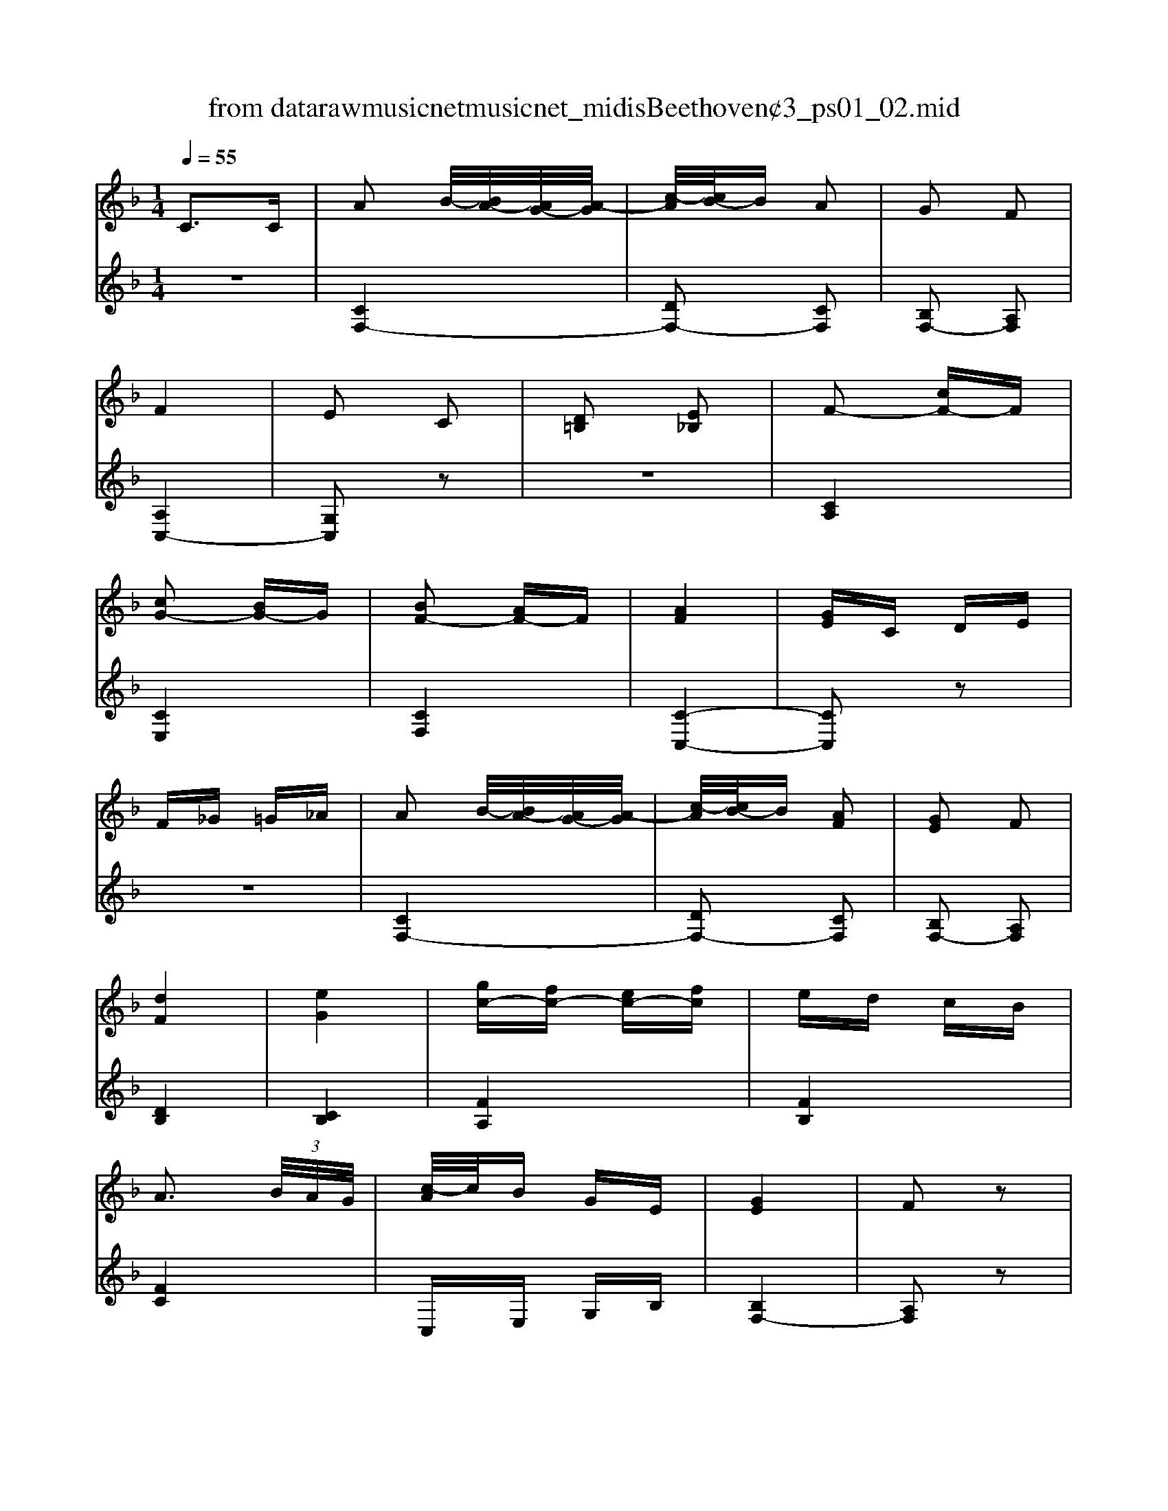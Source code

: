 X: 1
T: from data\raw\musicnet\musicnet_midis\Beethoven\2423_ps01_02.mid
M: 1/4
L: 1/16
Q:1/4=55
K:F % 1 flats
V:1
%%MIDI program 0
C3C| \
A2 B/2-[BA-]/2[AG-]/2[A-G]/2| \
[c-A]/2[cB-]/2B A2| \
G2 F2|
F4| \
E2 C2| \
[D=B,]2 [E_B,]2| \
F2- [cF-]F|
[cG-]2 [BG-]G| \
[BF-]2 [AF-]F| \
[AF]4| \
[GE]C DE|
F_G =G_A| \
A2 B/2-[BA-]/2[AG-]/2[A-G]/2| \
[c-A]/2[cB-]/2B [AF]2| \
[GE]2 F2|
[dF]4| \
[eG]4| \
[gc-][fc-] [ec-][fc]| \
ed cB|
A3 (3B/2A/2G/2| \
[c-A]/2c/2B GE| \
[GE]4| \
F2 z2|
c3f| \
f4| \
e4| \
f (3g/2f/2e/2 fa|
c'4| \
=bc' d'c'| \
ba gf| \
f4|
e4| \
f/2[gf]/2[fe]/2g/2 a/2[ba]/2[ag]/2=b/2| \
d'2 c'2-| \
c'=b d'c'|
c'b ab| \
a2 b/2-[ba-]/2[ag-]/2[a-g]/2| \
[c'-a]/2[c'b-]/2b [af]2| \
[ge]2 f2|
[ec]4| \
[dB]2 z2| \
[d'd]3[c'c]| \
c'f' e'd'|
_d'e'/2-[e'=d'-]/2 [d'c'-]/2c'/2b| \
ac' bg| \
[gB]4| \
[fA]2 z2|
a2 b/2-[ba-]/2[a_a-]/2[=a_a]/2| \
d'4| \
D,4| \
[d'd]3[d'd]|
[d'd]4| \
[_d'd]2 z2| \
_d' (3=d'/2_d'/2=b/2 d'=d'| \
e'4|
A,,4| \
g3g| \
g4| \
f2 z2|
f2 g/2-[gf-]/2[fe-]/2[fe]/2| \
d'4| \
G,,4| \
[f'f]3[f'f]|
[f'f]2 [e'e]2| \
[e'e]2 [d'd]2| \
[d'd]2 [c'c]2| \
[c'd-]2 [=b-d]2|
=b/2-[c'-b]/2[d'-c']/2[d'c'-]/2 [c'b-]/2[c'-b]/2[d'-c']/2[d'b-]/2| \
[c'-=b]/2c'/2d' e'c'| \
=b/2-[c'-b]/2[d'-c'-c']/2[d'c'-]/2 [c'b-]/2b3/2-| \
=b/2-[c'-b]/2[d'-c']/2[d'c'-]/2 [c'b-]/2[c'-b]/2[d'-c']/2[d'b-]/2|
[c'-=b]/2[d'-c']/2[e'-d']/2[e'd'-]/2 [d'c'-]/2[c'b-]/2[ba-]/2[ag-]/2| \
[_a-g]/2[=a-_a]/2[c'-=a]/2[c'=b-]/2 [ba-]/2[ag-]/2[gf-]/2[fe-]/2| \
[g-e]/2[gf-]/2[a-f]/2[ag-]/2 [gf-]/2[fe-]/2[ed-]/2[d_d-]/2| \
[d-_d]/2[e-=d]/2[f-e]/2[fe-]/2 [g-e]/2[gf-]/2[fe-]/2[ed-]/2|
[dc-]/2[d-c]/2[dc-]/2[c=B-]/2 [c-B]/2[cG-]/2[A-G]/2[B-A]/2| \
[c-=B]/2[d-c]/2[e-d]/2[f-e]/2 [g-f]/2[g_g-]/2[=g-_g]/2[=g_g-]/2| \
[g-_g]/2=g/2f ed| \
c2 C2|
[FA,]2 [EG,]2| \
[DA,F,]2 [CG,E,]2| \
[CG,-F,-D,-]4| \
[=B,G,F,D,]4|
[=B,G,F,D,]4| \
[CE,]z/2[DC]/2 [C=B,]/2E/2z/2G/2| \
G/2F/2z F/2E/2z| \
E/2D/2z D/2C/2z|
[CG,-F,-D,-]4| \
[=B,G,F,D,]4| \
[=BGFD]4| \
[cE]2 C2-|
CD/2-[E-D]/2 [F-E]/2[G-F]/2[A-G]/2[B-A]/2| \
[c-B]/2[c=B-]/2[c-B]/2[d-c]/2 [dc-]/2[c_B-]/2[BA-]/2[AG]/2| \
A2 B/2-[BA-]/2[AG-]/2[A-G]/2| \
[c-A]/2[cB-]/2B A2|
G2 F2| \
F4| \
E2 C2| \
[D=B,]2 [E_B,]2|
F-[cF-] [cF-][cF]| \
[cG-][BG-] [BG-][BG]| \
[BF-][AF-] [AF-][AF]| \
[A-F-]3[B-A-F-]/2[BAAF]/2|
[GE]2  (3C_D=D| \
 (3_E=EF  (3_G=G_A| \
A3-[BA]/2[AG]/2| \
[cA]/2B/2z B/2A/2z|
A/2G/2z G/2F/2z| \
d4| \
e3-[fe]/2[ed]/2| \
[g-e]/2[gf-]/2[fe-]/2[f-e]/2 [fe-]/2[f-e]/2[g-f]/2[gf-]/2|
[fe-]/2[ed-]/2[d_d-]/2[=d-_d]/2 [e-=d]/2[ed-]/2[dc-]/2[cB-]/2| \
[BA-]/2A2-A/2 (3B/2A/2G/2| \
[c-A]/2c/2B GE| \
G4|
F2 z2| \
c3f| \
f4| \
e4|
f (3g/2f/2e/2 fa| \
c'4| \
=bc' d'c'| \
ba gf|
f4| \
e/2-[f-e]/2[fe-]/2[ed-]/2 [e-d]/2[ec-]/2[d-c]/2[e-d]/2| \
[fe]/2[gf]/2[fe]/2g/2 a/2[ba]/2[ag]/2=b/2| \
d'2 c'2-|
c'/2-[c'=b]/2z/2c'>d'c'/2| \
z/2c'<=bc'/2z/2_b/2| \
a3 (3b/2a/2g/2| \
a/2c'<bb/2z/2a/2|
z/2a<gg/2z/2f/2| \
[ec]4| \
[dB]4| \
[d'd]3[c'c]|
c'f'2e'/2-[e'd'-]/2| \
[d'_d'-]/2[e'-d']/2[e'=d'-]/2[d'c'-]/2 [c'b-]/2[ba-]/2[c'-a]/2[c'b-]/2| \
[ba-]/2[ag-]/2[b-g]/2[bg-]/2 [gf-]/2[fe-]/2[g-e]/2[ge]/2| \
[ge]4|
fc fc| \
BA GF| \
[FG,-]2 [E-G,]2| \
E/2-[F-E]/2[G-F]/2[GF-]/2 [FE-]/2[F-E]/2[G-F]/2[GE-]/2|
[F-EC-]/2[FC-]/2[GC-] [AC-][FC]| \
[FG,-]2 [E-G,]2| \
E/2-[F-E]/2[G-F]/2[GF-]/2 [FE-]/2[F-E]/2[G-F]/2[GE-]/2| \
[F-EC-]/2[A-FC-]/2[c-AC-]/2[cB-C-]/2 [BA-C-]/2[AG-C-]/2[GF-C-]/2[F_E-C]/2|
[_ED-]/2[E-D]/2[ED-]/2[D_D-]/2 [=D-_D]/2[=E-=D]/2[F-E]/2[_G-F]/2| \
[G-_G]/2[A-=G]/2[B-A]/2[c-B]/2 [d-c]/2[e-d]/2[f-e]/2[_g-f]/2| \
[g-_g]/2[a-=g]/2[b-a]/2[c'-b]/2 [d'-c']/2[e'-d']/2[f'-e']/2[f'd'-]/2| \
[d'c'-]/2[d'-c']/2[d'c'-]/2[c'=b-]/2 [c'-b]/2[f'-c']/2[f'e'-]/2[e'd'-]/2|
[d'c'-]/2[c'=b-]/2[b_b-]/2[ba-]/2 [ag-]/2[gf-]/2[fe-]/2[ed-]/2| \
[dc-]/2c/2B AG| \
F2- [F-F,]2| \
[F-B,]2 [F-A,]2|
[FG,]2 [CF,-][FF,]| \
[FC-B,-G,-]4| \
[ECB,G,]4| \
[ECB,G,]4|
[FCA,]/2 (3A,CFA/2z/2c/2| \
 (3cFB  (3BEA| \
 (3ADG  (3GCF| \
[FC-B,-G,-]4|
[ECB,G,]4| \
[ecBG]4| \
zF/2[cA]/2 z (3f/2a/2c'/2| \
c'/2[ba]/2z b/2[a_a]/2z|
a/2[g_g]/2z =g/2[fe]/2z| \
f4| \
e/2-[ec-]/2[d-c]/2[e-d]/2 [f-e]/2[g-f]/2[a-g]/2[b-a]/2| \
[c'-b]/2[c'=b-]/2[c'-b]/2[d'-c']/2 [d'c'-]/2[c'_b-]/2[ba-]/2[ag]/2|
f2 z2| \
 (3d/2c/2=B/2[d-c]/2[e-d]/2 [f-e]/2[g-f]/2[a-g]/2[_b-a]/2| \
[c'-b]/2[c'=b-]/2[c'-b]/2[d'-c']/2 [d'c'-]/2[c'_b-]/2[ba-]/2[ag]/2| \
g4-|
g2  (3a/2g/2_g/2=g/2a/2| \
c'b ge| \
[ge]4| \
f2 z2|
z4| \
[gecBG]2 z2| \
[fcA]4| \
z4|
z2 F2-|F2 
V:2
%%clef treble
%%MIDI program 0
z4| \
[CF,-]4| \
[DF,-]2 [CF,]2| \
[B,F,-]2 [A,F,]2|
[A,C,-]4| \
[G,C,]2 z2| \
z4| \
[CA,]4|
[CE,]4| \
[CF,]4| \
[C-C,-]4| \
[CC,]2 z2|
z4| \
[CF,-]4| \
[DF,-]2 [CF,]2| \
[B,F,-]2 [A,F,]2|
[DB,]4| \
[CB,]4| \
[FA,]4| \
[FB,]4|
[FC]4| \
C,E, G,B,| \
[B,F,-]4| \
[A,F,]2 z2|
z4| \
[G,C,-][B,C,-] [CC,-][B,C,-]| \
[G,C,-][B,C,-] [CC,-][B,C,-]| \
[F,C,-][A,C,-] [CC,-][A,C,]|
[E,C,-][G,C,-] [CC,-][G,C,-]| \
[E,C,-][G,C,-] [CC,-][G,C,-]| \
[F,C,-][A,C,-] [CC,-][A,C,]| \
[G,C,-][B,C,-] [CC,-][B,C,-]|
[G,C,-][B,C,-] [CC,-][B,C,-]| \
[A,C,-][CC,-] [A,C,-][F,C,]| \
C,E, G,C| \
EG CE|
DF EG| \
F-[cF-] [fF-][eF-]| \
[dF-]2 [cF]2| \
[BF-]2 [AF]2|
[F-B,-]4| \
[FB,]2 z2| \
[EB,]3[FA,]| \
[FA,]4|
B,-[DB,-] [GB,-][BB,]| \
[FC-][AC-] [GC-][EC]| \
[EF,-]4| \
[FF,]2 z2|
z4| \
z[FD] [GE][AF]| \
z[AF] [_AE][=AF]| \
z[AF] [GE][FD]|
z[GE] [AF][BG]| \
z[BG] [A_G][B=G]| \
z[BG] [AF][GE]| \
z[E_D] [F=D][GE]|
z[GE] [_G_E][=G=E]| \
z[GE] [FD][E_D]| \
z[FD] [GE][AF]| \
z[AF] [GE][FD]|
z[FD] [E_D][F=D]| \
z[D=B,] [EC][FD]| \
z[FD] [EC][D=B,]| \
z[D=B,] [_D_B,][=D=B,]|
z[EC] [_E=B,][=EC]| \
z[FD] [E_D][F=D]| \
z[GE] [_G_E][=G=E]| \
[GF-]4|
[_AF-]2 [GF]2| \
[eG-E-]2 [cGE]2| \
[GF-]4| \
[_AF-]2 [GF]2|
[eG-E-]2 [cGE]2| \
[AF]2 z2| \
z4| \
[DA,F,]2 z2|
[ECG,]2 z2| \
z4| \
[F=B,G,]2 z2| \
[EC]2 z2|
z4| \
z4| \
[G,,-G,,,-]4| \
[G,,G,,,]A,,,/2-[=B,,,-A,,,]/2 [C,,-B,,,]/2[D,,-C,,]/2[E,,-D,,]/2[F,,-E,,]/2|
[G,,-F,,]/2[G,,_G,,-]/2[=G,,-_G,,]/2[A,,-=G,,]/2 [A,,G,,-]/2[G,,F,,-]/2[F,,E,,-]/2[E,,D,,]/2| \
C,,2 z2| \
z/2A,<CG,/2z/2=B,/2| \
z/2F,<A,E,/2z/2G,/2|
[G,,-G,,,-]4| \
[G,,G,,,]A,,/2-[=B,,-A,,]/2 [C,-B,,]/2[D,-C,]/2[E,-D,]/2[F,-E,]/2| \
[G,-F,]/2[G,_G,-]/2[=G,-_G,]/2[A,-=G,]/2 [A,G,-]/2[G,F,-]/2[F,E,-]/2[E,D,]/2| \
C,4-|
[B,C,-]2 [G,C,-]2| \
[E,C,-]2 [CC,]2| \
[CF,-]4| \
[DF,-]2 [CF,]2|
[B,F,-]2 [A,F,]2| \
[A,C,-]4| \
[G,C,]2 z2| \
z4|
[CA,]4| \
[CE,]4| \
[CF,]4| \
[C-C,-]4|
[CC,]2 z2| \
z4| \
 (3F,A,C F/2E/2z/2_E/2| \
z/2D<FF/2z/2C/2|
z/2B,<EC/2z/2A,/2| \
 (3B,DF  (3BFD| \
 (3B,CE  (3GEC| \
 (3A,CF  (3AFC|
 (3B,DF  (3GFD| \
 (3C,F,A,  (3CA,F,| \
 (3C,G,B,  (3CB,G,| \
 (3F,B,C  (3ECB,|
 (3F,A,C  (3FCB,| \
 (3A,CB,  (3A,G,F,| \
 (3C,G,B,  (3CB,G,| \
 (3C,G,B,  (3CB,G,|
 (3C,F,A,  (3CA,F,| \
 (3B,,E,G,  (3CG,E,| \
 (3B,,E,G,  (3CG,E,| \
 (3C,F,A,  (3CA,F,|
 (3C,G,B,  (3CB,G,| \
 (3C,G,B,  (3CB,G,| \
 (3C,F,A,  (3CA,F,| \
 (3C,E,G,  (3CED|
 (3CEG  (3cCE| \
 (3DFc  (3EGc| \
F/2-[AF-]/2F/2-[cF-]/2 [fF-]/2[eF-]/2F/2-[_eF-]/2| \
[dF-]/2[fF-]/2F/2-[dF-]/2 [cF-]/2[eF-]/2F/2-[cF]/2|
[BF-]/2[dF-]/2F/2-[BF-]/2 [AF-]/2[cF-]/2F/2-[AF]/2| \
[F-B,-]4| \
[F-B,]2 [FA,]2| \
[F-=B,_A,]3[FC=A,]|
[FCA,]4| \
[DB,-]2 [GB,]2| \
[EC-]2 [BC]2| \
[BF-]4|
[AF]2 z2| \
z4| \
[C,B,,-]4| \
[_D,B,,-]2 [C,B,,]2|
[A,A,,-]2 [F,A,,]2| \
[C,B,,-]4| \
[_D,B,,-]2 [C,B,,]2| \
[A,A,,-]2 [F,A,,]2|
[D,B,,]2 z2| \
z4| \
[GDB,]2 z2| \
[AFC]2 z2|
z4| \
[B,E,C,]4| \
F,,2- [A,,F,,-]2| \
[D,F,,-]2 [C,F,,]2|
[B,,F,,-]2 [A,,F,,]2| \
[C,-C,,-]4| \
[C,-C,,-][C,-D,,-C,,-]/2[C,E,,-D,,C,,]/2 [F,,-E,,]/2[G,,-F,,]/2[A,,-G,,]/2[B,,-A,,]/2| \
[C,-B,,]/2[C,=B,,-]/2[C,-B,,]/2[D,-C,]/2 [D,C,-]/2[C,_B,,-]/2[B,,A,,-]/2[A,,G,,]/2|
F,,4| \
z/2_E<DD/2z/2C/2| \
z/2C<B,B,/2z/2A,/2| \
[C,-C,,-]4|
[C,-C,,-][D,-C,-C,,-]/2[E,-D,C,C,,]/2 [F,-E,]/2[G,-F,]/2[A,-G,]/2[B,-A,]/2| \
[C-B,]/2[C=B,-]/2[C-B,]/2[D-C]/2 [DC-]/2[C_B,-]/2[B,A,-]/2[A,G,]/2| \
F,/2[CA,]/2z F/2[cA]/2z| \
z_d/2[f=d]/2 z=B/2[ec]/2|
zA/2[dB]/2 z (3_A/2=A/2c/2| \
[B-G-C-]4| \
[BGC]2 z2| \
[BGEC]4|
[AF]2 z2| \
z4| \
[BGEC]4| \
[BF-]4|
[cF-]4| \
[_dF]4| \
[_dBF-]4| \
[cAF]2 z2|
z4| \
[CG,E,C,]2 z2| \
[F,C,A,,F,,]4|
